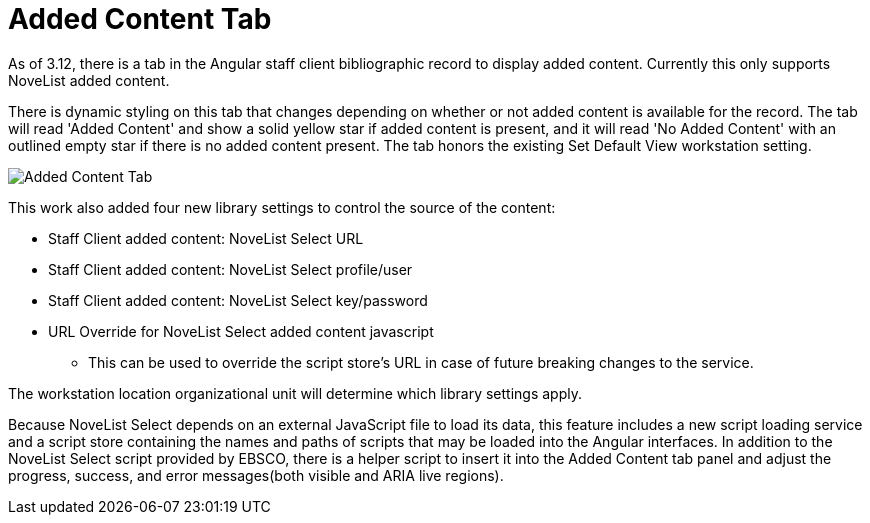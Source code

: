 = Added Content Tab =

indexterm:[added content, NoveList]

As of 3.12, there is a tab in the Angular staff client bibliographic record to display added content. Currently this only supports NoveList added content. 

There is dynamic styling on this tab that changes depending on whether or not added content is available for the record. The tab will read 'Added Content' and show a solid yellow star if added content is present, and it will read 'No Added Content' with an outlined empty star if there is no added content present. The tab honors the existing Set Default View workstation setting.

image::added_content/added_content_tab.png[Added Content Tab]

This work also added four new library settings to control the source of the content:

* Staff Client added content: NoveList Select URL
* Staff Client added content: NoveList Select profile/user
* Staff Client added content: NoveList Select key/password
* URL Override for NoveList Select added content javascript
** This can be used to override the script store's URL in case of future breaking changes to the service.

The workstation location organizational unit will determine which library settings apply. 

Because NoveList Select depends on an external JavaScript file to load its data, this feature includes a new script loading service and a script store containing the names and paths of scripts that may be loaded into the Angular interfaces. In addition to the NoveList Select script provided by EBSCO, there is a helper script to insert it into the Added Content tab panel and adjust the progress, success, and error messages(both visible and ARIA live regions).